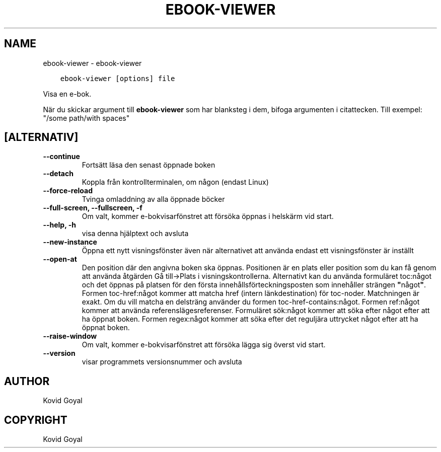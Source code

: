 .\" Man page generated from reStructuredText.
.
.
.nr rst2man-indent-level 0
.
.de1 rstReportMargin
\\$1 \\n[an-margin]
level \\n[rst2man-indent-level]
level margin: \\n[rst2man-indent\\n[rst2man-indent-level]]
-
\\n[rst2man-indent0]
\\n[rst2man-indent1]
\\n[rst2man-indent2]
..
.de1 INDENT
.\" .rstReportMargin pre:
. RS \\$1
. nr rst2man-indent\\n[rst2man-indent-level] \\n[an-margin]
. nr rst2man-indent-level +1
.\" .rstReportMargin post:
..
.de UNINDENT
. RE
.\" indent \\n[an-margin]
.\" old: \\n[rst2man-indent\\n[rst2man-indent-level]]
.nr rst2man-indent-level -1
.\" new: \\n[rst2man-indent\\n[rst2man-indent-level]]
.in \\n[rst2man-indent\\n[rst2man-indent-level]]u
..
.TH "EBOOK-VIEWER" "1" "februari 09, 2024" "7.5.1" "calibre"
.SH NAME
ebook-viewer \- ebook-viewer
.INDENT 0.0
.INDENT 3.5
.sp
.nf
.ft C
ebook\-viewer [options] file
.ft P
.fi
.UNINDENT
.UNINDENT
.sp
Visa en e\-bok.
.sp
När du skickar argument till \fBebook\-viewer\fP som har blanksteg i dem, bifoga argumenten i citattecken. Till exempel: \(dq/some path/with spaces\(dq
.SH [ALTERNATIV]
.INDENT 0.0
.TP
.B \-\-continue
Fortsätt läsa den senast öppnade boken
.UNINDENT
.INDENT 0.0
.TP
.B \-\-detach
Koppla från kontrollterminalen, om någon (endast Linux)
.UNINDENT
.INDENT 0.0
.TP
.B \-\-force\-reload
Tvinga omladdning av alla öppnade böcker
.UNINDENT
.INDENT 0.0
.TP
.B \-\-full\-screen, \-\-fullscreen, \-f
Om valt, kommer e\-bokvisarfönstret att försöka öppnas i helskärm vid start.
.UNINDENT
.INDENT 0.0
.TP
.B \-\-help, \-h
visa denna hjälptext och avsluta
.UNINDENT
.INDENT 0.0
.TP
.B \-\-new\-instance
Öppna ett nytt visningsfönster även när alternativet att använda endast ett visningsfönster är inställt
.UNINDENT
.INDENT 0.0
.TP
.B \-\-open\-at
Den position där den angivna boken ska öppnas. Positionen är en plats eller position som du kan få genom att använda åtgärden Gå till\->Plats i visningskontrollerna. Alternativt kan du använda formuläret toc:något och det öppnas på platsen för den första innehållsförteckningsposten som innehåller strängen \fB\(dq\fPnågot\fB\(dq\fP\&. Formen toc\-href:något kommer att matcha href (intern länkdestination) för toc\-noder. Matchningen är exakt. Om du vill matcha en delsträng använder du formen toc\-href\-contains:något. Formen ref:något kommer att använda referenslägesreferenser. Formuläret sök:något kommer att söka efter något efter att ha öppnat boken. Formen regex:något kommer att söka efter det reguljära uttrycket något efter att ha öppnat boken.
.UNINDENT
.INDENT 0.0
.TP
.B \-\-raise\-window
Om valt, kommer e\-bokvisarfönstret att försöka lägga sig överst vid start.
.UNINDENT
.INDENT 0.0
.TP
.B \-\-version
visar programmets versionsnummer och avsluta
.UNINDENT
.SH AUTHOR
Kovid Goyal
.SH COPYRIGHT
Kovid Goyal
.\" Generated by docutils manpage writer.
.
